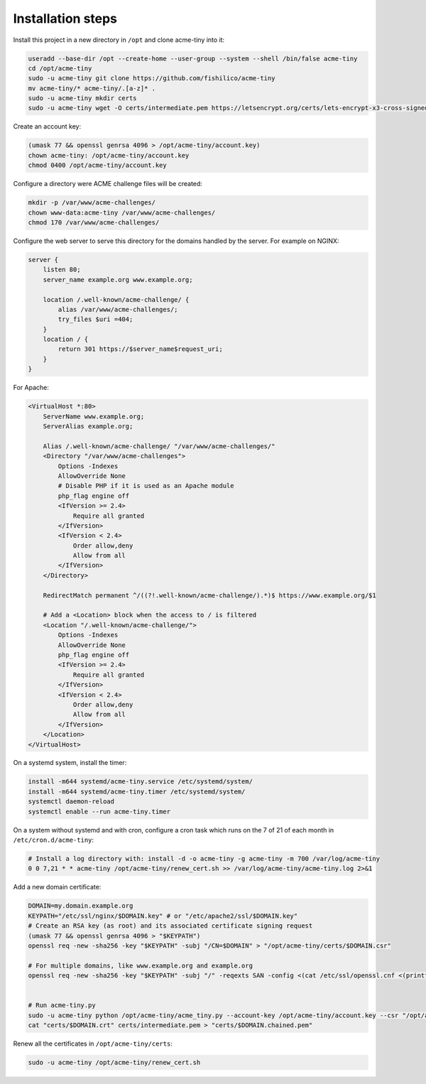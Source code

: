 Installation steps
==================

Install this project in a new directory in ``/opt`` and clone acme-tiny into it:

.. code-block:: sh

    useradd --base-dir /opt --create-home --user-group --system --shell /bin/false acme-tiny
    cd /opt/acme-tiny
    sudo -u acme-tiny git clone https://github.com/fishilico/acme-tiny
    mv acme-tiny/* acme-tiny/.[a-z]* .
    sudo -u acme-tiny mkdir certs
    sudo -u acme-tiny wget -O certs/intermediate.pem https://letsencrypt.org/certs/lets-encrypt-x3-cross-signed.pem

Create an account key:

.. code-block:: sh

    (umask 77 && openssl genrsa 4096 > /opt/acme-tiny/account.key)
    chown acme-tiny: /opt/acme-tiny/account.key
    chmod 0400 /opt/acme-tiny/account.key

Configure a directory were ACME challenge files will be created:

.. code-block:: sh

    mkdir -p /var/www/acme-challenges/
    chown www-data:acme-tiny /var/www/acme-challenges/
    chmod 170 /var/www/acme-challenges/

Configure the web server to serve this directory for the domains handled by the server. For example on NGINX:

.. code-block:: nginx

    server {
        listen 80;
        server_name example.org www.example.org;

        location /.well-known/acme-challenge/ {
            alias /var/www/acme-challenges/;
            try_files $uri =404;
        }
        location / {
            return 301 https://$server_name$request_uri;
        }
    }

For Apache:

.. code-block:: apache

    <VirtualHost *:80>
        ServerName www.example.org;
        ServerAlias example.org;

        Alias /.well-known/acme-challenge/ "/var/www/acme-challenges/"
        <Directory "/var/www/acme-challenges">
            Options -Indexes
            AllowOverride None
            # Disable PHP if it is used as an Apache module
            php_flag engine off
            <IfVersion >= 2.4>
                Require all granted
            </IfVersion>
            <IfVersion < 2.4>
                Order allow,deny
                Allow from all
            </IfVersion>
        </Directory>

        RedirectMatch permanent ^/((?!.well-known/acme-challenge/).*)$ https://www.example.org/$1

        # Add a <Location> block when the access to / is filtered
        <Location "/.well-known/acme-challenge/">
            Options -Indexes
            AllowOverride None
            php_flag engine off
            <IfVersion >= 2.4>
                Require all granted
            </IfVersion>
            <IfVersion < 2.4>
                Order allow,deny
                Allow from all
            </IfVersion>
        </Location>
    </VirtualHost>

On a systemd system, install the timer:

.. code-block:: sh

    install -m644 systemd/acme-tiny.service /etc/systemd/system/
    install -m644 systemd/acme-tiny.timer /etc/systemd/system/
    systemctl daemon-reload
    systemctl enable --run acme-tiny.timer

On a system without systemd and with cron, configure a cron task which runs on the 7 of 21 of each month in ``/etc/cron.d/acme-tiny``:

.. code-block:: sh

    # Install a log directory with: install -d -o acme-tiny -g acme-tiny -m 700 /var/log/acme-tiny
    0 0 7,21 * * acme-tiny /opt/acme-tiny/renew_cert.sh >> /var/log/acme-tiny/acme-tiny.log 2>&1

Add a new domain certificate:

.. code-block:: sh

    DOMAIN=my.domain.example.org
    KEYPATH="/etc/ssl/nginx/$DOMAIN.key" # or "/etc/apache2/ssl/$DOMAIN.key"
    # Create an RSA key (as root) and its associated certificate signing request
    (umask 77 && openssl genrsa 4096 > "$KEYPATH")
    openssl req -new -sha256 -key "$KEYPATH" -subj "/CN=$DOMAIN" > "/opt/acme-tiny/certs/$DOMAIN.csr"

    # For multiple domains, like www.example.org and example.org
    openssl req -new -sha256 -key "$KEYPATH" -subj "/" -reqexts SAN -config <(cat /etc/ssl/openssl.cnf <(printf "[SAN]\nsubjectAltName=DNS:example.org,DNS:www.example.org")) > "/opt/acme-tiny/certs/$DOMAIN.csr"


    # Run acme-tiny.py
    sudo -u acme-tiny python /opt/acme-tiny/acme_tiny.py --account-key /opt/acme-tiny/account.key --csr "/opt/acme-tiny/certs/$DOMAIN.csr" --acme-dir /var/www/acme-challenges/ > "/opt/acme-tiny/certs/$DOMAIN.crt"
    cat "certs/$DOMAIN.crt" certs/intermediate.pem > "certs/$DOMAIN.chained.pem"

Renew all the certificates in ``/opt/acme-tiny/certs``:

.. code-block:: sh

    sudo -u acme-tiny /opt/acme-tiny/renew_cert.sh
